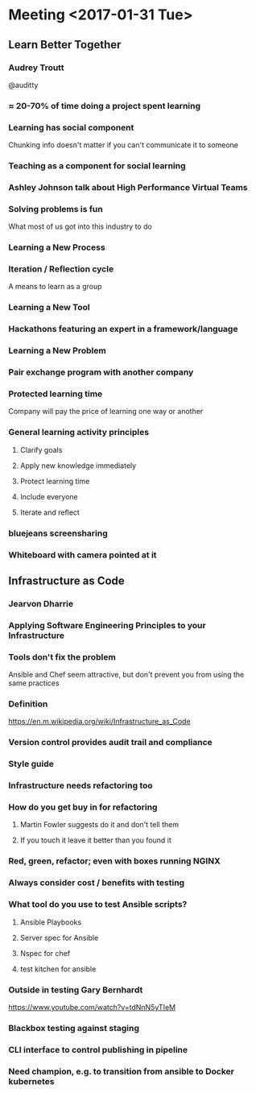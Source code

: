* Meeting <2017-01-31 Tue>
** Learn Better Together
*** Audrey Troutt
@auditty
*** ≈ 20-70% of time doing a project spent learning
*** Learning has social component
Chunking info doesn't matter if you can't communicate it to someone
*** Teaching as a component for social learning
*** Ashley Johnson talk about High Performance Virtual Teams
*** Solving problems is fun
What most of us got into this industry to do
*** Learning a New Process
*** Iteration / Reflection cycle
A means to learn as a group
*** Learning a New Tool
*** Hackathons featuring an expert in a framework/language
*** Learning a New Problem
*** Pair exchange program with another company
*** Protected learning time
Company will pay the price of learning one way or another
*** General learning activity principles
**** Clarify goals
**** Apply new knowledge immediately
**** Protect learning time
**** Include everyone
**** Iterate and reflect
*** bluejeans screensharing
*** Whiteboard with camera pointed at it
** Infrastructure as Code
*** Jearvon Dharrie
*** Applying Software Engineering Principles to your Infrastructure
*** Tools don't fix the problem
Ansible and Chef seem attractive, but don't prevent you from using the
same practices
*** Definition
[[https://en.m.wikipedia.org/wiki/Infrastructure_as_Code]]
*** Version control provides audit trail and compliance
*** Style guide
*** Infrastructure needs refactoring too
*** How do you get buy in for refactoring
**** Martin Fowler suggests do it and don't tell them
**** If you touch it leave it better than you found it
*** Red, green, refactor; even with boxes running NGINX
*** Always consider cost / benefits with testing
*** What tool do you use to test Ansible scripts?
**** Ansible Playbooks
**** Server spec for Ansible
**** Nspec for chef
**** test kitchen for ansible
*** Outside in testing Gary Bernhardt
https://www.youtube.com/watch?v=tdNnN5yTIeM
*** Blackbox testing against staging
*** CLI interface to control publishing in pipeline
*** Need champion, e.g. to transition from ansible to Docker kubernetes

